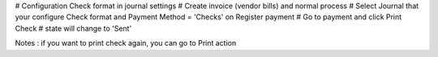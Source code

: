 # Configuration Check format in journal settings
# Create invoice (vendor bills) and normal process
# Select Journal that your configure Check format and Payment Method = 'Checks'
on Register payment
# Go to payment and click Print Check
# state will change to 'Sent'

Notes : if you want to print check again, you can go to Print action
